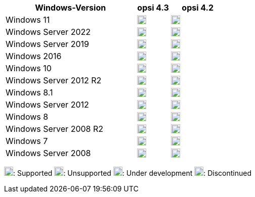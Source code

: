 ////
; Copyright (c) uib GmbH (www.uib.de)
; This documentation is owned by uib
; and published under the german creative commons by-sa license
; see:
; https://creativecommons.org/licenses/by-sa/3.0/de/
; https://creativecommons.org/licenses/by-sa/3.0/de/legalcode
; english:
; https://creativecommons.org/licenses/by-sa/3.0/
; https://creativecommons.org/licenses/by-sa/3.0/legalcode
;
; credits: http://www.opsi.org/credits/
////


:Author:    uib GmbH
:Email:     info@uib.de
:Date:      30.06.2023
:Revision:  4.3
:toclevels: 6
:doctype:   book
:icons:     font
:xrefstyle: full

[cols="12,3,5"]
|==========================
|Windows-Version | opsi 4.3 | opsi 4.2

|Windows 11       | image:supported.png[width=18]  | image:supported.png[width=18]
|Windows Server 2022     | image:supported.png[width=18]  | image:supported.png[width=18]
|Windows Server 2019     | image:supported.png[width=18]  | image:supported.png[width=18]
|Windows 2016     | image:supported.png[width=18]  | image:supported.png[width=18]
|Windows 10       | image:supported.png[width=18]  | image:supported.png[width=18]
|Windows Server 2012 R2  | image:supported.png[width=18]  | image:supported.png[width=18]
|Windows 8.1      | image:discontinued.png[width=18] | image:supported.png[width=18]
|Windows Server 2012     | image:supported.png[width=18]  | image:supported.png[width=18]
|Windows 8        | image:unsupported.png[width=18] | image:discontinued.png[width=18]
|Windows Server 2008 R2  | image:supported.png[width=18]  | image:supported.png[width=18]
|Windows 7        | image:unsupported.png[width=18] | image:discontinued.png[width=18]
|Windows Server 2008     | image:unsupported.png[width=18] | image:discontinued.png[width=18]
|==========================

image:supported.png[width=18]: Supported
image:unsupported.png[width=18]: Unsupported
image:develop.png[width=18]: Under development
image:discontinued.png[width=18]: Discontinued
